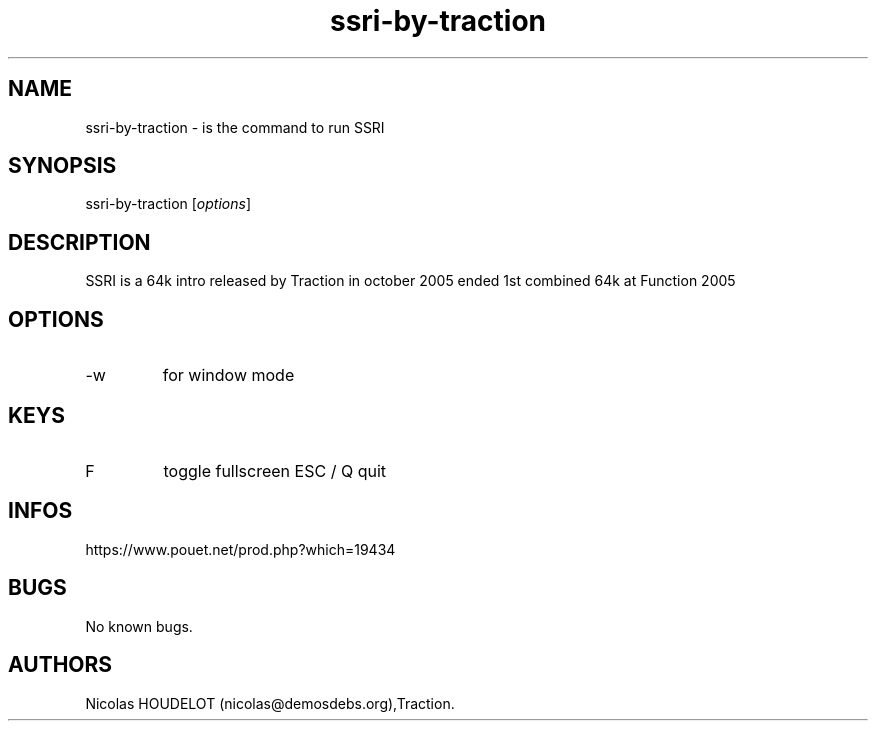 .\" Automatically generated by Pandoc 3.1.3
.\"
.\" Define V font for inline verbatim, using C font in formats
.\" that render this, and otherwise B font.
.ie "\f[CB]x\f[]"x" \{\
. ftr V B
. ftr VI BI
. ftr VB B
. ftr VBI BI
.\}
.el \{\
. ftr V CR
. ftr VI CI
. ftr VB CB
. ftr VBI CBI
.\}
.TH "ssri-by-traction" "6" "2024-03-22" "SSRI User Manuals" ""
.hy
.SH NAME
.PP
ssri-by-traction - is the command to run SSRI
.SH SYNOPSIS
.PP
ssri-by-traction [\f[I]options\f[R]]
.SH DESCRIPTION
.PP
SSRI is a 64k intro released by Traction in october 2005 ended 1st
combined 64k at Function 2005
.SH OPTIONS
.TP
-w
for window mode
.SH KEYS
.TP
F
toggle fullscreen ESC / Q
quit
.SH INFOS
.PP
https://www.pouet.net/prod.php?which=19434
.SH BUGS
.PP
No known bugs.
.SH AUTHORS
Nicolas HOUDELOT (nicolas\[at]demosdebs.org),Traction.
